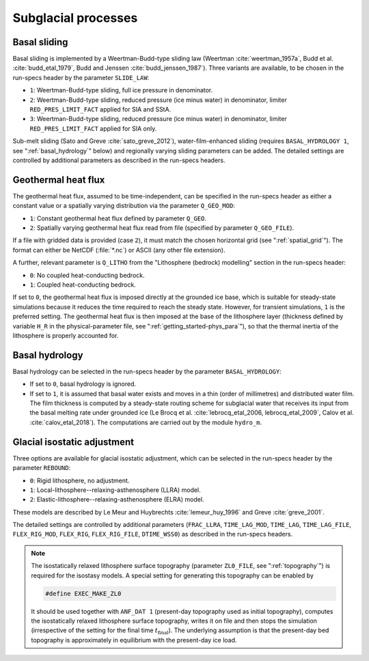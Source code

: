 .. _subglacial_processes:

Subglacial processes
********************

.. _basal_sliding:

Basal sliding
=============

Basal sliding is implemented by a Weertman-Budd-type sliding law (Weertman :cite:`weertman_1957a`, Budd et al. :cite:`budd_etal_1979`, Budd and Jenssen :cite:`budd_jenssen_1987`). Three variants are available, to be chosen in the run-specs header by the parameter ``SLIDE_LAW``\:

* ``1``: Weertman-Budd-type sliding, full ice pressure in denominator.

* ``2``: Weertman-Budd-type sliding, reduced pressure (ice minus water) in denominator, limiter ``RED_PRES_LIMIT_FACT`` applied for SIA and SStA.

* ``3``: Weertman-Budd-type sliding, reduced pressure (ice minus water) in denominator, limiter ``RED_PRES_LIMIT_FACT`` applied for SIA only.

Sub-melt sliding (Sato and Greve :cite:`sato_greve_2012`), water-film-enhanced sliding (requires ``BASAL_HYDROLOGY 1``, see ":ref:`basal_hydrology`" below) and regionally varying sliding parameters can be added. The detailed settings are controlled by additional parameters as described in the run-specs headers.

.. _ghf:

Geothermal heat flux
====================

The geothermal heat flux, assumed to be time-independent, can be specified in the run-specs header as either a constant value or a spatially varying distribution via the parameter ``Q_GEO_MOD``\:

* ``1``: Constant geothermal heat flux defined by parameter ``Q_GEO``.

* ``2``: Spatially varying geothermal heat flux read from file (specified by parameter ``Q_GEO_FILE``).

If a file with gridded data is provided (case ``2``), it must match the chosen horizontal grid (see ":ref:`spatial_grid`"). The format can either be NetCDF (:file:`*.nc`) or ASCII (any other file extension).

A further, relevant parameter is ``Q_LITHO`` from the "Lithosphere (bedrock) modelling" section in the run-specs header:

* ``0``: No coupled heat-conducting bedrock.

* ``1``: Coupled heat-conducting bedrock.

If set to ``0``, the geothermal heat flux is imposed directly at the grounded ice base, which is suitable for steady-state simulations because it reduces the time required to reach the steady state. However, for transient simulations, ``1`` is the preferred setting. The geothermal heat flux is then imposed at the base of the lithosphere layer (thickness defined by variable ``H_R`` in the physical-parameter file, see ":ref:`getting_started-phys_para`"), so that the thermal inertia of the lithosphere is properly accounted for.

.. _basal_hydrology:

Basal hydrology
===============

Basal hydrology can be selected in the run-specs header by the parameter ``BASAL_HYDROLOGY``\:

* If set to ``0``, basal hydrology is ignored.

* If set to ``1``, it is assumed that basal water exists and moves in a thin (order of millimetres) and distributed water film. The film thickness is computed by a steady-state routing scheme for subglacial water that receives its input from the basal melting rate under grounded ice (Le Brocq et al. :cite:`lebrocq_etal_2006, lebrocq_etal_2009`, Calov et al. :cite:`calov_etal_2018`). The computations are carried out by the module ``hydro_m``.

.. _gia:

Glacial isostatic adjustment
============================

Three options are available for glacial isostatic adjustment, which can be selected in the run-specs header by the parameter ``REBOUND``\:

* ``0``: Rigid lithosphere, no adjustment.

* ``1``: Local-lithosphere--relaxing-asthenosphere (LLRA) model.

* ``2``: Elastic-lithosphere--relaxing-asthenosphere (ELRA) model.

These models are described by Le Meur and Huybrechts :cite:`lemeur_huy_1996` and Greve :cite:`greve_2001`.

The detailed settings are controlled by additional parameters (``FRAC_LLRA``, ``TIME_LAG_MOD``, ``TIME_LAG``, ``TIME_LAG_FILE``, ``FLEX_RIG_MOD``, ``FLEX_RIG``, ``FLEX_RIG_FILE``, ``DTIME_WSS0``) as described in the run-specs headers.

.. note::
  The isostatically relaxed lithosphere surface topography (parameter ``ZL0_FILE``, see ":ref:`topography`") is required for the isostasy models. A special setting for generating this topography can be enabled by

  .. code-block:: fortran

    #define EXEC_MAKE_ZL0

  It should be used together with ``ANF_DAT 1`` (present-day topography used as initial topography), computes the isostatically relaxed lithosphere surface topography, writes it on file and then stops the simulation (irrespective of the setting for the final time :math:`t_\mathrm{final}`). The underlying assumption is that the present-day bed topography is approximately in equilibrium with the present-day ice load.
